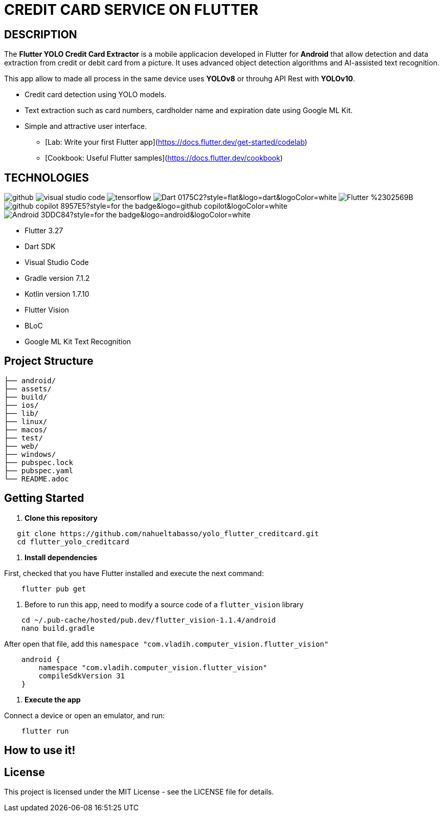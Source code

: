 = **CREDIT CARD SERVICE ON FLUTTER**

== **DESCRIPTION**

The *Flutter YOLO Credit Card Extractor* is a mobile applicacion developed in Flutter for *Android* that allow detection and data extraction from credit or debit card from a picture. It uses advanced object detection algorithms and AI-assisted text recognition.

This app allow to made all process in the same device uses *YOLOv8* or throuhg API Rest with *YOLOv10*.

* Credit card detection using YOLO models.
* Text extraction such as card numbers, cardholder name and expiration date using Google ML Kit.
* Simple and attractive user interface.


- [Lab: Write your first Flutter app](https://docs.flutter.dev/get-started/codelab)
- [Cookbook: Useful Flutter samples](https://docs.flutter.dev/cookbook)

== **TECHNOLOGIES**

image:https://badges.aleen42.com/src/github.svg[]
image:https://badges.aleen42.com/src/visual_studio_code.svg[]
image:https://badges.aleen42.com/src/tensorflow.svg[]
image:https://img.shields.io/badge/Dart-0175C2?style=flat&logo=dart&logoColor=white[]
image:https://img.shields.io/badge/Flutter-%2302569B.svg?style=for-the-badge&logo=Flutter&logoColor=white[]
image:https://img.shields.io/badge/github_copilot-8957E5?style=for-the-badge&logo=github-copilot&logoColor=white[]
image:https://img.shields.io/badge/Android-3DDC84?style=for-the-badge&logo=android&logoColor=white[]

* Flutter 3.27
* Dart SDK
* Visual Studio Code
* Gradle version 7.1.2
* Kotlin version 1.7.10
* Flutter Vision
* BLoC
* Google ML Kit Text Recognition


== **Project Structure**
[listing, tree]
----
├── android/
├── assets/
├── build/
├── ios/
├── lib/
├── linux/
├── macos/
├── test/
├── web/
├── windows/
├── pubspec.lock
├── pubspec.yaml
└── README.adoc
----


## Getting Started

1. **Clone this repository**

```bash
   git clone https://github.com/nahueltabasso/yolo_flutter_creditcard.git
   cd flutter_yolo_creditcard
```

2. **Install dependencies**

First, checked that you have Flutter installed and execute the next command:

```bash
    flutter pub get
```

3. Before to run this app, need to modify a source code of a `flutter_vision` library

```bash
    cd ~/.pub-cache/hosted/pub.dev/flutter_vision-1.1.4/android
    nano build.gradle
```

After open that file, add this `namespace "com.vladih.computer_vision.flutter_vision"`

```bash
    android {
        namespace "com.vladih.computer_vision.flutter_vision"
        compileSdkVersion 31
    }
```

4. **Execute the app**

Connect a device or open an emulator, and run:
```bash
    flutter run
```

== **How to use it!**


== **License**

This project is licensed under the MIT License - see the LICENSE file for details.
